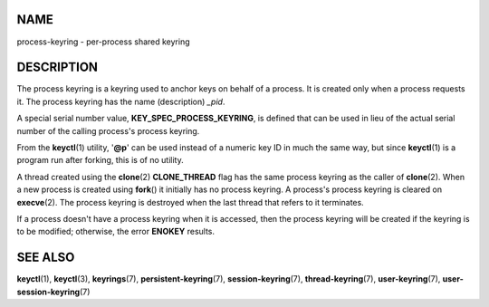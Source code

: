 NAME
====

process-keyring - per-process shared keyring

DESCRIPTION
===========

The process keyring is a keyring used to anchor keys on behalf of a
process. It is created only when a process requests it. The process
keyring has the name (description) *\_pid*.

A special serial number value, **KEY_SPEC_PROCESS_KEYRING**, is defined
that can be used in lieu of the actual serial number of the calling
process's process keyring.

From the **keyctl**\ (1) utility, '**@p**' can be used instead of a
numeric key ID in much the same way, but since **keyctl**\ (1) is a
program run after forking, this is of no utility.

A thread created using the **clone**\ (2) **CLONE_THREAD** flag has the
same process keyring as the caller of **clone**\ (2). When a new process
is created using **fork**\ () it initially has no process keyring. A
process's process keyring is cleared on **execve**\ (2). The process
keyring is destroyed when the last thread that refers to it terminates.

If a process doesn't have a process keyring when it is accessed, then
the process keyring will be created if the keyring is to be modified;
otherwise, the error **ENOKEY** results.

SEE ALSO
========

**keyctl**\ (1), **keyctl**\ (3), **keyrings**\ (7),
**persistent-keyring**\ (7), **session-keyring**\ (7),
**thread-keyring**\ (7), **user-keyring**\ (7),
**user-session-keyring**\ (7)
